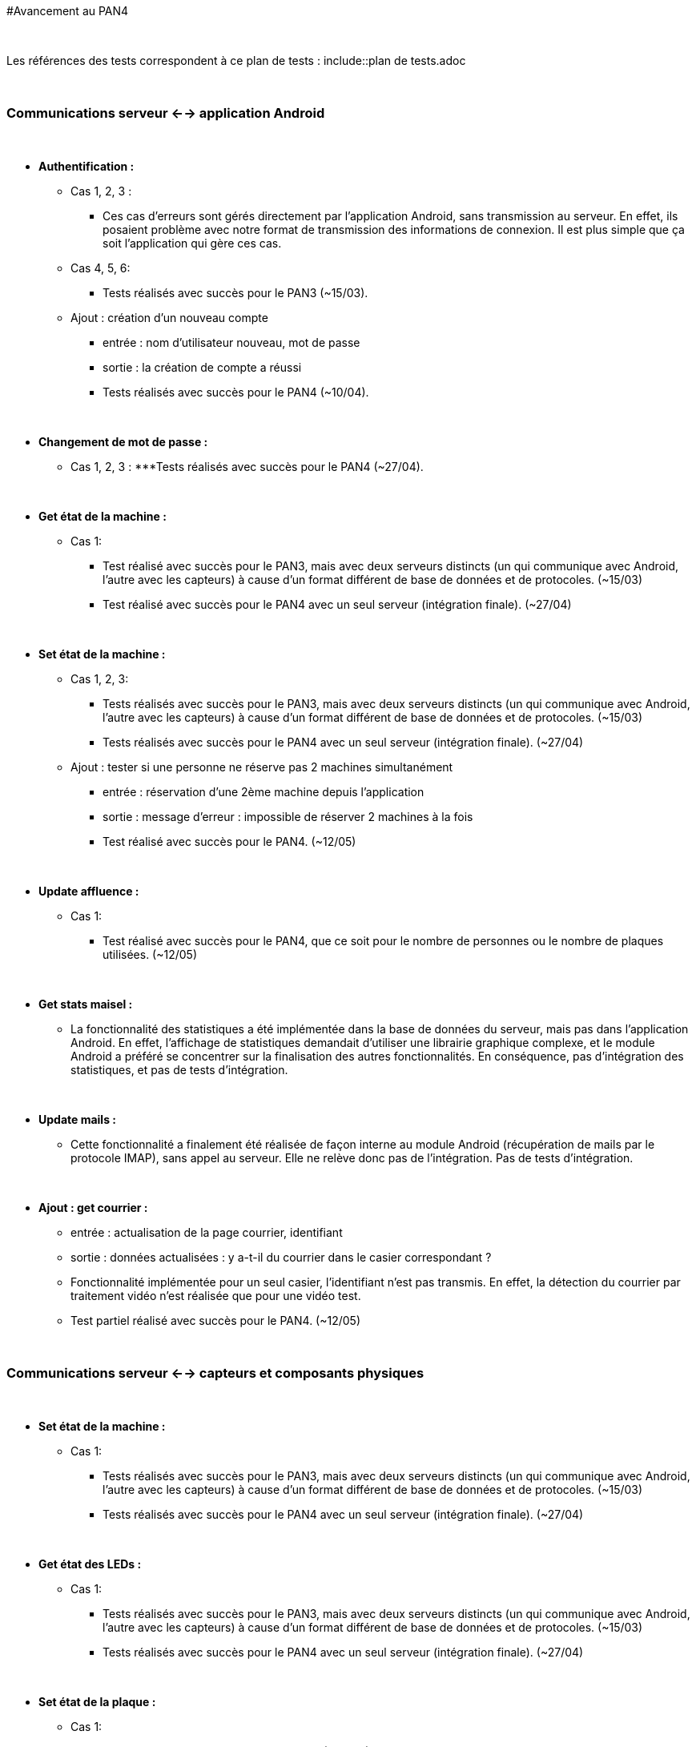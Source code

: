 #Avancement au PAN4

{empty} +

Les références des tests correspondent à ce plan de tests : include::plan de tests.adoc

{empty} +

### Communications serveur <--> application Android

{empty} +

* *Authentification :*
** Cas 1, 2, 3 : 
*** Ces cas d'erreurs sont gérés directement par l'application Android, sans transmission au serveur. En effet, ils posaient problème avec notre
format de transmission des informations de connexion. Il est plus simple que ça soit l'application qui gère ces cas.
** Cas 4, 5, 6: 
*** Tests réalisés avec succès pour le PAN3 (~15/03).
** Ajout : création d'un nouveau compte
*** entrée : nom d'utilisateur nouveau, mot de passe
*** sortie : la création de compte a réussi
*** Tests réalisés avec succès pour le PAN4 (~10/04).

{empty} +

* *Changement de mot de passe :*
** Cas 1, 2, 3 :
***Tests réalisés avec succès pour le PAN4 (~27/04).


{empty} +

* *Get état de la machine :* 
** Cas 1: 
*** Test réalisé avec succès pour le PAN3, mais avec deux serveurs distincts (un qui communique avec Android, l'autre avec les capteurs) à cause
d'un format différent de base de données et de protocoles. (~15/03)
*** Test réalisé avec succès pour le PAN4 avec un seul serveur (intégration finale). (~27/04)

{empty} +

* *Set état de la machine :* 
** Cas 1, 2, 3:
*** Tests réalisés avec succès pour le PAN3, mais avec deux serveurs distincts (un qui communique avec Android, l'autre avec les capteurs) à cause
d'un format différent de base de données et de protocoles. (~15/03)
*** Tests réalisés avec succès pour le PAN4 avec un seul serveur (intégration finale). (~27/04)
** Ajout : tester si une personne ne réserve pas 2 machines simultanément
*** entrée : réservation d'une 2ème machine depuis l'application
*** sortie : message d'erreur : impossible de réserver 2 machines à la fois
*** Test réalisé avec succès pour le PAN4. (~12/05)

{empty} +

* *Update affluence :*
** Cas 1: 
*** Test réalisé avec succès pour le PAN4, que ce soit pour le nombre de personnes ou le nombre de plaques utilisées. (~12/05)

{empty} +

* *Get stats maisel :*
** La fonctionnalité des statistiques a été implémentée dans la base de données du serveur, mais pas dans l'application Android.
En effet, l'affichage de statistiques demandait d'utiliser une librairie graphique complexe, et le module Android a préféré se concentrer sur
la finalisation des autres fonctionnalités. En conséquence, pas d'intégration des statistiques, et pas de tests d'intégration.


{empty} +

* *Update mails :* 
** Cette fonctionnalité a finalement été réalisée de façon interne au module Android (récupération de mails par le protocole IMAP), sans appel au 
serveur. Elle ne relève donc pas de l'intégration. Pas de tests d'intégration.

{empty} +

* *Ajout : get courrier :*
** entrée : actualisation de la page courrier, identifiant
** sortie : données actualisées : y a-t-il du courrier dans le casier correspondant ?
** Fonctionnalité implémentée pour un seul casier, l'identifiant n'est pas transmis. En effet, la détection du courrier par traitement vidéo 
n'est réalisée que pour une vidéo test.
** Test partiel réalisé avec succès pour le PAN4. (~12/05)


{empty} +

### Communications serveur <--> capteurs et composants physiques

{empty} +

* *Set état de la machine :*
** Cas 1: 
*** Tests réalisés avec succès pour le PAN3, mais avec deux serveurs distincts (un qui communique avec Android, l'autre avec les capteurs) à cause
d'un format différent de base de données et de protocoles. (~15/03)
*** Tests réalisés avec succès pour le PAN4 avec un seul serveur (intégration finale). (~27/04)


{empty} +

* *Get état des LEDs :* 
** Cas 1: 
*** Tests réalisés avec succès pour le PAN3, mais avec deux serveurs distincts (un qui communique avec Android, l'autre avec les capteurs) à cause
d'un format différent de base de données et de protocoles. (~15/03)
*** Tests réalisés avec succès pour le PAN4 avec un seul serveur (intégration finale). (~27/04)


{empty} +

* *Set état de la plaque :* 
** Cas 1: 
*** Tests réalisés avec succès pour le PAN4. (~27/04)


{empty} +

* *Set affluence :* 
** Cas 1: 
*** Tests réalisés avec succès pour le PAN4. (~27/04)

{empty} +

* *Ajout : get courrier, par traitement vidéo*
** entrée : vidéo en temps réel des casiers à courrier
** sortie : pour chaque casier, y a-t-il du courrier dedans ?
** Fonctionnalité partiellement implémentée, car nous ne pouvons pas filmer les casiers en conditions réelles. Notre seule donnée de test est une 
vidéo réalisée artificiellement pour tester lorsque l'on insère ou enlève une lettre.
** Test partiel (avec la vidéo de test) réalisé avec succès pour le PAN4 (~12/05).